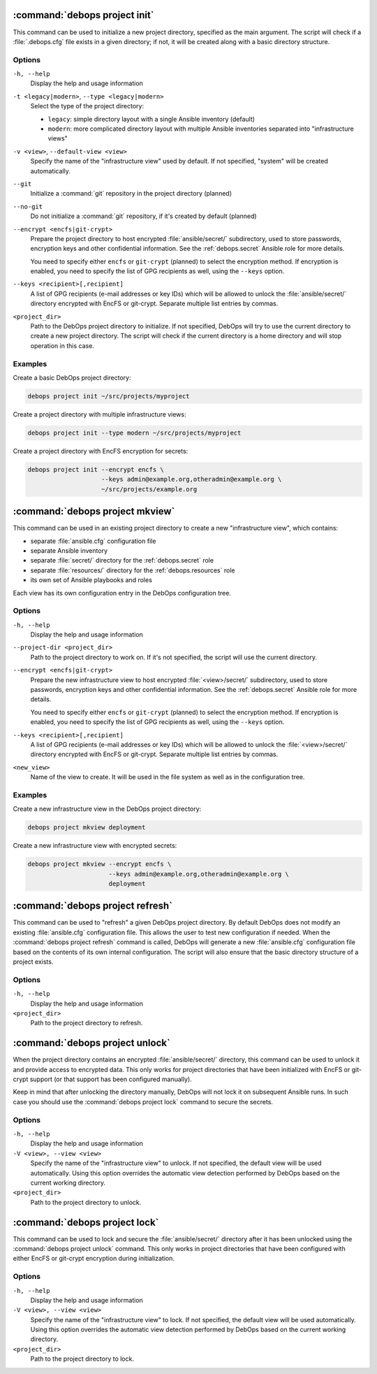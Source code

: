 .. Copyright (C) 2021-2023 Maciej Delmanowski <drybjed@gmail.com>
.. Copyright (C) 2021-2023 DebOps <https://debops.org/>
.. SPDX-License-Identifier: GPL-3.0-or-later

:command:`debops project init`
------------------------------

This command can be used to initialize a new project directory, specified as
the main argument. The script will check if a :file:`.debops.cfg` file exists
in a given directory; if not, it will be created along with a basic directory
structure.

Options
~~~~~~~

``-h, --help``
  Display the help and usage information

``-t <legacy|modern>``, ``--type <legacy|modern>``
  Select the type of the project directory:

  - ``legacy``: simple directory layout with a single Ansible inventory
    (default)

  - ``modern``: more complicated directory layout with multiple Ansible
    inventories separated into "infrastructure views"

``-v <view>``, ``--default-view <view>``
  Specify the name of the "infrastructure view" used by default. If not
  specified, "system" will be created automatically.

``--git``
  Initialize a :command:`git` repository in the project directory (planned)

``--no-git``
  Do not initialize a :command:`git` repository, if it's created by default
  (planned)

``--encrypt <encfs|git-crypt>``
  Prepare the project directory to host encrypted :file:`ansible/secret/`
  subdirectory, used to store passwords, encryption keys and other confidential
  information. See the :ref:`debops.secret` Ansible role for more details.

  You need to specify either ``encfs`` or ``git-crypt`` (planned) to select the
  encryption method. If encryption is enabled, you need to specify the list of
  GPG recipients as well, using the ``--keys`` option.

``--keys <recipient>[,recipient]``
  A list of GPG recipients (e-mail addresses or key IDs) which will be allowed
  to unlock the :file:`ansible/secret/` directory encrypted with EncFS or
  git-crypt. Separate multiple list entries by commas.

``<project_dir>``
  Path to the DebOps project directory to initialize. If not specified, DebOps
  will try to use the current directory to create a new project directory. The
  script will check if the current directory is a home directory and will stop
  operation in this case.

Examples
~~~~~~~~

Create a basic DebOps project directory:

.. code-block:: shell

   debops project init ~/src/projects/myproject

Create a project directory with multiple infrastructure views:

.. code-block:: shell

   debops project init --type modern ~/src/projects/myproject

Create a project directory with EncFS encryption for secrets:

.. code-block:: shell

   debops project init --encrypt encfs \
                       --keys admin@example.org,otheradmin@example.org \
                       ~/src/projects/example.org


:command:`debops project mkview`
--------------------------------

This command can be used in an existing project directory to create a new
"infrastructure view", which contains:

- separate :file:`ansible.cfg` configuration file

- separate Ansible inventory

- separate :file:`secret/` directory for the :ref:`debops.secret` role

- separate :file:`resources/` directory for the :ref:`debops.resources` role

- its own set of Ansible playbooks and roles

Each view has its own configuration entry in the DebOps configuration tree.

Options
~~~~~~~

``-h, --help``
  Display the help and usage information

``--project-dir <project_dir>``
  Path to the project directory to work on. If it's not specified, the script
  will use the current directory.

``--encrypt <encfs|git-crypt>``
  Prepare the new infrastructure view to host encrypted :file:`<view>/secret/`
  subdirectory, used to store passwords, encryption keys and other confidential
  information. See the :ref:`debops.secret` Ansible role for more details.

  You need to specify either ``encfs`` or ``git-crypt`` (planned) to select the
  encryption method. If encryption is enabled, you need to specify the list of
  GPG recipients as well, using the ``--keys`` option.

``--keys <recipient>[,recipient]``
  A list of GPG recipients (e-mail addresses or key IDs) which will be allowed
  to unlock the :file:`<view>/secret/` directory encrypted with EncFS or
  git-crypt. Separate multiple list entries by commas.

``<new_view>``
  Name of the view to create. It will be used in the file system as well as in
  the configuration tree.

Examples
~~~~~~~~

Create a new infrastructure view in the DebOps project directory:

.. code-block:: shell

   debops project mkview deployment

Create a new infrastructure view with encrypted secrets:

.. code-block:: shell

   debops project mkview --encrypt encfs \
                         --keys admin@example.org,otheradmin@example.org \
                         deployment


:command:`debops project refresh`
---------------------------------

This command can be used to "refresh" a given DebOps project directory. By
default DebOps does not modify an existing :file:`ansible.cfg` configuration
file. This allows the user to test new configuration if needed. When the
:command:`debops project refresh` command is called, DebOps will generate a new
:file:`ansible.cfg` configuration file based on the contents of its own
internal configuration. The script will also ensure that the basic directory
structure of a project exists.

Options
~~~~~~~

``-h, --help``
  Display the help and usage information

``<project_dir>``
  Path to the project directory to refresh.


:command:`debops project unlock`
--------------------------------

When the project directory contains an encrypted :file:`ansible/secret/`
directory, this command can be used to unlock it and provide access to
encrypted data. This only works for project directories that have been
initialized with EncFS or git-crypt support (or that support has been configured
manually).

Keep in mind that after unlocking the directory manually, DebOps will not lock it
on subsequent Ansible runs. In such case you should use the :command:`debops
project lock` command to secure the secrets.

Options
~~~~~~~

``-h, --help``
  Display the help and usage information

``-V <view>, --view <view>``
  Specify the name of the "infrastructure view" to unlock. If not specified,
  the default view will be used automatically. Using this option overrides the
  automatic view detection performed by DebOps based on the current working
  directory.

``<project_dir>``
  Path to the project directory to unlock.


:command:`debops project lock`
------------------------------

This command can be used to lock and secure the :file:`ansible/secret/`
directory after it has been unlocked using the :command:`debops project unlock`
command. This only works in project directories that have been configured with
either EncFS or git-crypt encryption during initialization.

Options
~~~~~~~

``-h, --help``
  Display the help and usage information

``-V <view>, --view <view>``
  Specify the name of the "infrastructure view" to lock. If not specified, the
  default view will be used automatically. Using this option overrides the
  automatic view detection performed by DebOps based on the current working
  directory.

``<project_dir>``
  Path to the project directory to lock.
